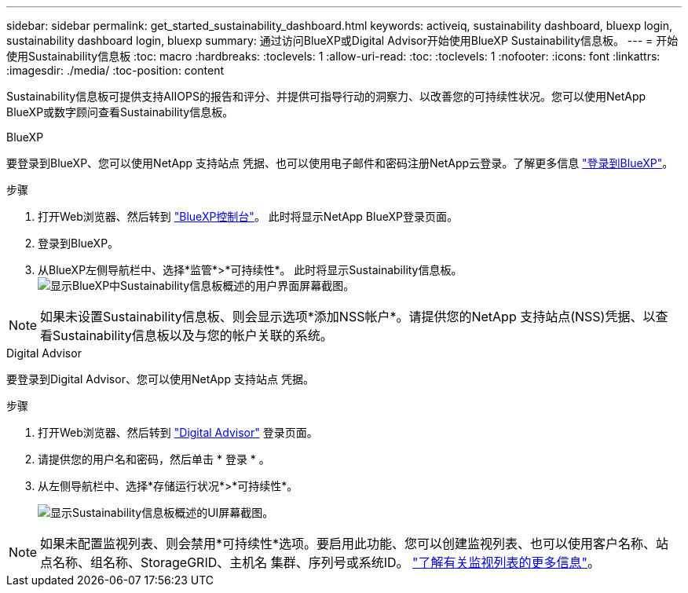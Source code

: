 ---
sidebar: sidebar 
permalink: get_started_sustainability_dashboard.html 
keywords: activeiq, sustainability dashboard, bluexp login, sustainability dashboard login, bluexp 
summary: 通过访问BlueXP或Digital Advisor开始使用BlueXP Sustainability信息板。 
---
= 开始使用Sustainability信息板
:toc: macro
:hardbreaks:
:toclevels: 1
:allow-uri-read: 
:toc: 
:toclevels: 1
:nofooter: 
:icons: font
:linkattrs: 
:imagesdir: ./media/
:toc-position: content


[role="lead"]
Sustainability信息板可提供支持AIIOPS的报告和评分、并提供可指导行动的洞察力、以改善您的可持续性状况。您可以使用NetApp BlueXP或数字顾问查看Sustainability信息板。

[role="tabbed-block"]
====
.BlueXP
--
要登录到BlueXP、您可以使用NetApp 支持站点 凭据、也可以使用电子邮件和密码注册NetApp云登录。了解更多信息 link:https://docs.netapp.com/us-en/cloud-manager-setup-admin/task-logging-in.html["登录到BlueXP"^]。

.步骤
. 打开Web浏览器、然后转到 link:https://console.bluexp.netapp.com/["BlueXP控制台"^]。
此时将显示NetApp BlueXP登录页面。
. 登录到BlueXP。
. 从BlueXP左侧导航栏中、选择*监管*>*可持续性*。
  此时将显示Sustainability信息板。
  +
image:sustainability_dashboard_bluexp.png["显示BlueXP中Sustainability信息板概述的用户界面屏幕截图。"]



NOTE: 如果未设置Sustainability信息板、则会显示选项*添加NSS帐户*。请提供您的NetApp 支持站点(NSS)凭据、以查看Sustainability信息板以及与您的帐户关联的系统。

--
.Digital Advisor
--
要登录到Digital Advisor、您可以使用NetApp 支持站点 凭据。

.步骤
. 打开Web浏览器、然后转到 link:https://activeiq.netapp.com/?source=onlinedocs["Digital Advisor"^] 登录页面。
. 请提供您的用户名和密码，然后单击 * 登录 * 。
. 从左侧导航栏中、选择*存储运行状况*>*可持续性*。
+
image:sustainability_dashboard.png["显示Sustainability信息板概述的UI屏幕截图。"]




NOTE: 如果未配置监视列表、则会禁用*可持续性*选项。要启用此功能、您可以创建监视列表、也可以使用客户名称、站点名称、组名称、StorageGRID、主机名 集群、序列号或系统ID。 link:concept_overview_dashboard.html["了解有关监视列表的更多信息"]。

--
====